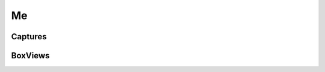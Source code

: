 .. _MeConsumerAPI:

Me
--
.. openapi:: api.yaml
   :include:
      /me/*
   :exclude:
      /me/boxviews/*
      /me/captures/*
   :encoding: utf-8
   :examples:

.. _MeCapturesConsumerAPI:

Captures
^^^^^^^^^
.. openapi:: api.yaml
   :include:
      /me/captures
   :encoding: utf-8
   :examples:

.. _BoxViewConsumerAPI:

BoxViews
^^^^^^^^^
.. openapi:: api.yaml
   :include:
      /me/boxviews
   :encoding: utf-8
   :examples:
